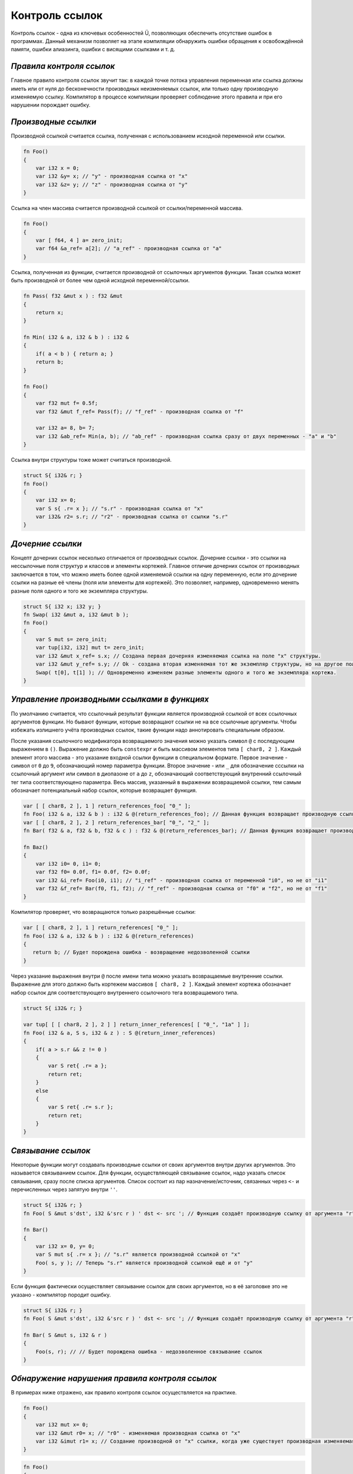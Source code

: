 Контроль ссылок
===============

Контроль ссылок - одна из ключевых особенностей Ü, позволяющих обеспечить отсутствие ошибок в программах.
Данный механизм позволяет на этапе компиляции обнаружить ошибки обращения к освобождённой памяти, ошибки алиазинга, ошибки с висящими ссылками и т. д.

*************************
*Правила контроля ссылок*
*************************

Главное правило контроля ссылок звучит так: в каждой точке потока управления переменная или ссылка должны иметь или от нуля до бесконечности производных неизменяемых ссылок, или только одну производную изменяемую ссылку.
Компилятор в процессе компиляции проверяет соблюдение этого правила и при его нарушении порождает ошибку.

********************
*Производные ссылки*
********************

Производной ссылкой считается ссылка, полученная с использованием исходной переменной или ссылки.

.. code-block:: u_spr

   fn Foo()
   {
       var i32 x = 0;
       var i32 &y= x; // "у" - производная ссылка от "x"
       var i32 &z= y; // "z" - производная ссылка от "y"
   }

Ссылка на член массива считается производной ссылкой от ссылки/переменной массива.

.. code-block:: u_spr

   fn Foo()
   {
       var [ f64, 4 ] a= zero_init;
       var f64 &a_ref= a[2]; // "a_ref" - производная ссылка от "a"
   }

Ссылка, полученная из функции, считается производной от ссылочных аргументов функции.
Такая ссылка может быть производной от более чем одной исходной переменной/ссылки.

.. code-block:: u_spr

   fn Pass( f32 &mut x ) : f32 &mut
   {
       return x;
   }
   
   fn Min( i32 & a, i32 & b ) : i32 &
   {
       if( a < b ) { return a; }
       return b;
   }
   
   fn Foo()
   {
       var f32 mut f= 0.5f;
       var f32 &mut f_ref= Pass(f); // "f_ref" - производная ссылка от "f"
   
       var i32 a= 8, b= 7;
       var i32 &ab_ref= Min(a, b); // "ab_ref" - производная ссылка сразу от двух переменных - "a" и "b"
   }

Ссылка внутри структуры тоже может считаться производной.

.. code-block:: u_spr

   struct S{ i32& r; }
   fn Foo()
   {
       var i32 x= 0;
       var S s{ .r= x }; // "s.r" - производная ссылка от "x"
       var i32& r2= s.r; // "r2" - производная ссылка от ссылки "s.r"
   }

*****************
*Дочерние ссылки*
*****************

Концепт дочерних ссылок несколько отличается от производных ссылок.
Дочерние ссылки - это ссылки на нессылочные поля структур и классов и элементы кортежей.
Главное отличие дочерних ссылок от производных заключается в том, что можно иметь более одной изменяемой ссылки на одну переменную, если это дочерние ссылки на разные её члены (поля или элементы для кортежей).
Это позволяет, например, одновременно менять разные поля одного и того же экземпляра структуры.

.. code-block:: u_spr

   struct S{ i32 x; i32 y; }
   fn Swap( i32 &mut a, i32 &mut b );
   fn Foo()
   {
       var S mut s= zero_init;
       var tup[i32, i32] mut t= zero_init;
       var i32 &mut x_ref= s.x; // Создана первая дочерняя изменяемая ссылка на поле "x" структуры.
       var i32 &mut y_ref= s.y; // Ok - создана вторая изменяемая тот же экземпляр структуры, но на другое поле "y".
       Swap( t[0], t[1] ); // Одновременно изменяем разные элементы одного и того же экземпляра кортежа.
   }

*********************************************
*Управление производными ссылками в функциях*
*********************************************

По умолчанию считается, что ссылочный результат функции является производной ссылкой от всех ссылочных аргументов функции.
Но бывают функции, которые возвращают ссылки не на все ссылочные аргументы.
Чтобы избежать излишнего учёта производных ссылок, такие функции надо аннотировать специальным образом.

После указания ссылочного модификатора возвращаемого значения можно указать символ ``@`` с последующим выражением в ``()``.
Выражение должно быть ``constexpr`` и быть массивом элементов типа ``[ char8, 2 ]``.
Каждый элемент этого массива - это указание входной ссылки функции в специальном формате.
Первое значение - символ от ``0`` до ``9``, обозначающий номер параметра функции.
Второе значение - или ``_`` для обозначение сссылки на ссылочный аргумент или символ в диопазоне от ``a`` до ``z``, обозначающий соответствующий внутренний ссылочный тег типа соответствующено параметра.
Весь массив, указанный в выражении возвращаемой ссылки, тем самым обозначает потенциальный набор ссылок, которые возвращает функция.

.. code-block:: u_spr

   var [ [ char8, 2 ], 1 ] return_references_foo[ "0_" ];
   fn Foo( i32 & a, i32 & b ) : i32 & @(return_references_foo); // Данная функция возвращает производную ссылку только от аргумента "a"
   var [ [ char8, 2 ], 2 ] return_references_bar[ "0_", "2_" ];
   fn Bar( f32 & a, f32 & b, f32 & c ) : f32 & @(return_references_bar); // Данная функция возвращает производную ссылку только от аргументов "a" и "c"
   
   fn Baz()
   {
       var i32 i0= 0, i1= 0;
       var f32 f0= 0.0f, f1= 0.0f, f2= 0.0f;
       var i32 &i_ref= Foo(i0, i1); // "i_ref" - производная ссылка от переменной "i0", но не от "i1"
       var f32 &f_ref= Bar(f0, f1, f2); // "f_ref" - производная ссылка от "f0" и "f2", но не от "f1"
   }


Компилятор проверяет, что возвращаются только разрешённые ссылки:

.. code-block:: u_spr

   var [ [ char8, 2 ], 1 ] return_references[ "0_" ];
   fn Foo( i32 & a, i32 & b ) : i32 & @(return_references)
   {
      return b; // Будет порождена ошибка - возвращение недозволенной ссылки
   }


Через указание выражения внутри ``@`` после имени типа можно указать возвращаемые внутренние ссылки.
Выражение для этого должно быть кортежем массивов ``[ char8, 2 ]``.
Каждый элемент кортежа обозначает набор ссылок для соответствующего внутреннего ссылочного тега возвращаемого типа.

.. code-block:: u_spr

   struct S{ i32& r; }
   
   var tup[ [ [ char8, 2 ], 2 ] ] return_inner_references[ [ "0_", "1a" ] ];
   fn Foo( i32 & a, S s, i32 & z ) : S @(return_inner_references)
   {
       if( a > s.r && z != 0 )
       {
           var S ret{ .r= a };
           return ret;
       }
       else
       {
           var S ret{ .r= s.r };
           return ret;
       }
   }

*******************
*Связывание ссылок*
*******************

Некоторые функции могут создавать производные ссылки от своих аргументов внутри других аргументов. Это называется связыванием ссылок.
Для функции, осуществляющей связывание ссылок, надо указать список связывания, сразу после списка аргументов.
Список состоит из пар назначение/источник, связанных через ``<-`` и перечисленных через запятую внутри ``''``.

.. code-block:: u_spr

   struct S{ i32& r; }
   fn Foo( S &mut s'dst', i32 &'src r ) ' dst <- src '; // Функция создаёт производную ссылку от аргумента "r" внутри аргумента "s".

   fn Bar()
   {
       var i32 x= 0, y= 0;
       var S mut s{ .r= x }; // "s.r" является производной ссылкой от "x"
       Foo( s, y ); // Теперь "s.r" является производной ссылкой ещё и от "y"
   }

Если функция фактически осуществляет связывание ссылок для своих аргументов, но в её заголовке это не указано - компилятор породит ошибку.

.. code-block:: u_spr

   struct S{ i32& r; }
   fn Foo( S &mut s'dst', i32 &'src r ) ' dst <- src '; // Функция создаёт производную ссылку от аргумента "r" внутри аргумента "s".
   
   fn Bar( S &mut s, i32 & r )
   {
       Foo(s, r); // // Будет порождена ошибка - недозволенное связывание ссылок
   }

***********************************************
*Обнаружение нарушения правила контроля ссылок*
***********************************************

В примерах ниже отражено, как правило контроля ссылок осуществляется на практике.

.. code-block:: u_spr

   fn Foo()
   {
       var i32 mut x= 0;
       var i32 &mut r0= x; // "r0" - изменяемая производная ссылка от "x"
       var i32 &imut r1= x; // Создание производной от "x" ссылки, когда уже существует производная изменяемая ссылка. Будет порождена ошибка.
   }

.. code-block:: u_spr

   fn Foo()
   {
       var f32 mut x= 0.0f;
       var f32 &imut r0= x; // "r0" - неизменяемая производная ссылка от "x"
       var f32 &mut r1= x; // Создание изменяемой производной от "x" ссылки, когда уже существует производная ссылка. Будет порождена ошибка.
   }

.. code-block:: u_spr

   fn MutateArgs( f64 &mut a, f64 &mut b );
   
   fn Foo()
   {
       var f64 mut x= 0.0;
       MutateArgs( x, x ); // Будет порождена ошибка. Для вызова функции одновременно создаются две производные от переменной "x" ссылки.
   }

*************************************
*Обнаружение нарушения времени жизни*
*************************************

Контроль ссылок также позволяет отловить ошибки висящих ссылок, когда время жизни переменной истекло.

.. code-block:: u_spr

   struct S{ i32& r; }
   fn Foo( S &mut s'dst', i32 &'src r ) ' dst <- src '; // Функция создаёт производную ссылку от аргумента "r" внутри аргумента "s".
   
   fn Bar()
   {
       var i32 x= 0;
       var S mut s{ .r= x };
       {
           var i32 y= 0;
           Foo( s, y );
       } // Будет порождена ошибка - переменная "y" всё ещё имеет ссылки на себя при разрушении.
   }

Контроль ссылок не позволяет возвращать ссылки на локальные переменные.

.. code-block:: u_spr

   fn Foo( i32& arg ) : i32 &
   {
       var i32 x= 0;
       return x; // Будет порождена ошибка - переменная "x" всё ищё имеет ссылки на себя при разрушении.
   }
